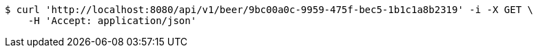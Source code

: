 [source,bash]
----
$ curl 'http://localhost:8080/api/v1/beer/9bc00a0c-9959-475f-bec5-1b1c1a8b2319' -i -X GET \
    -H 'Accept: application/json'
----
